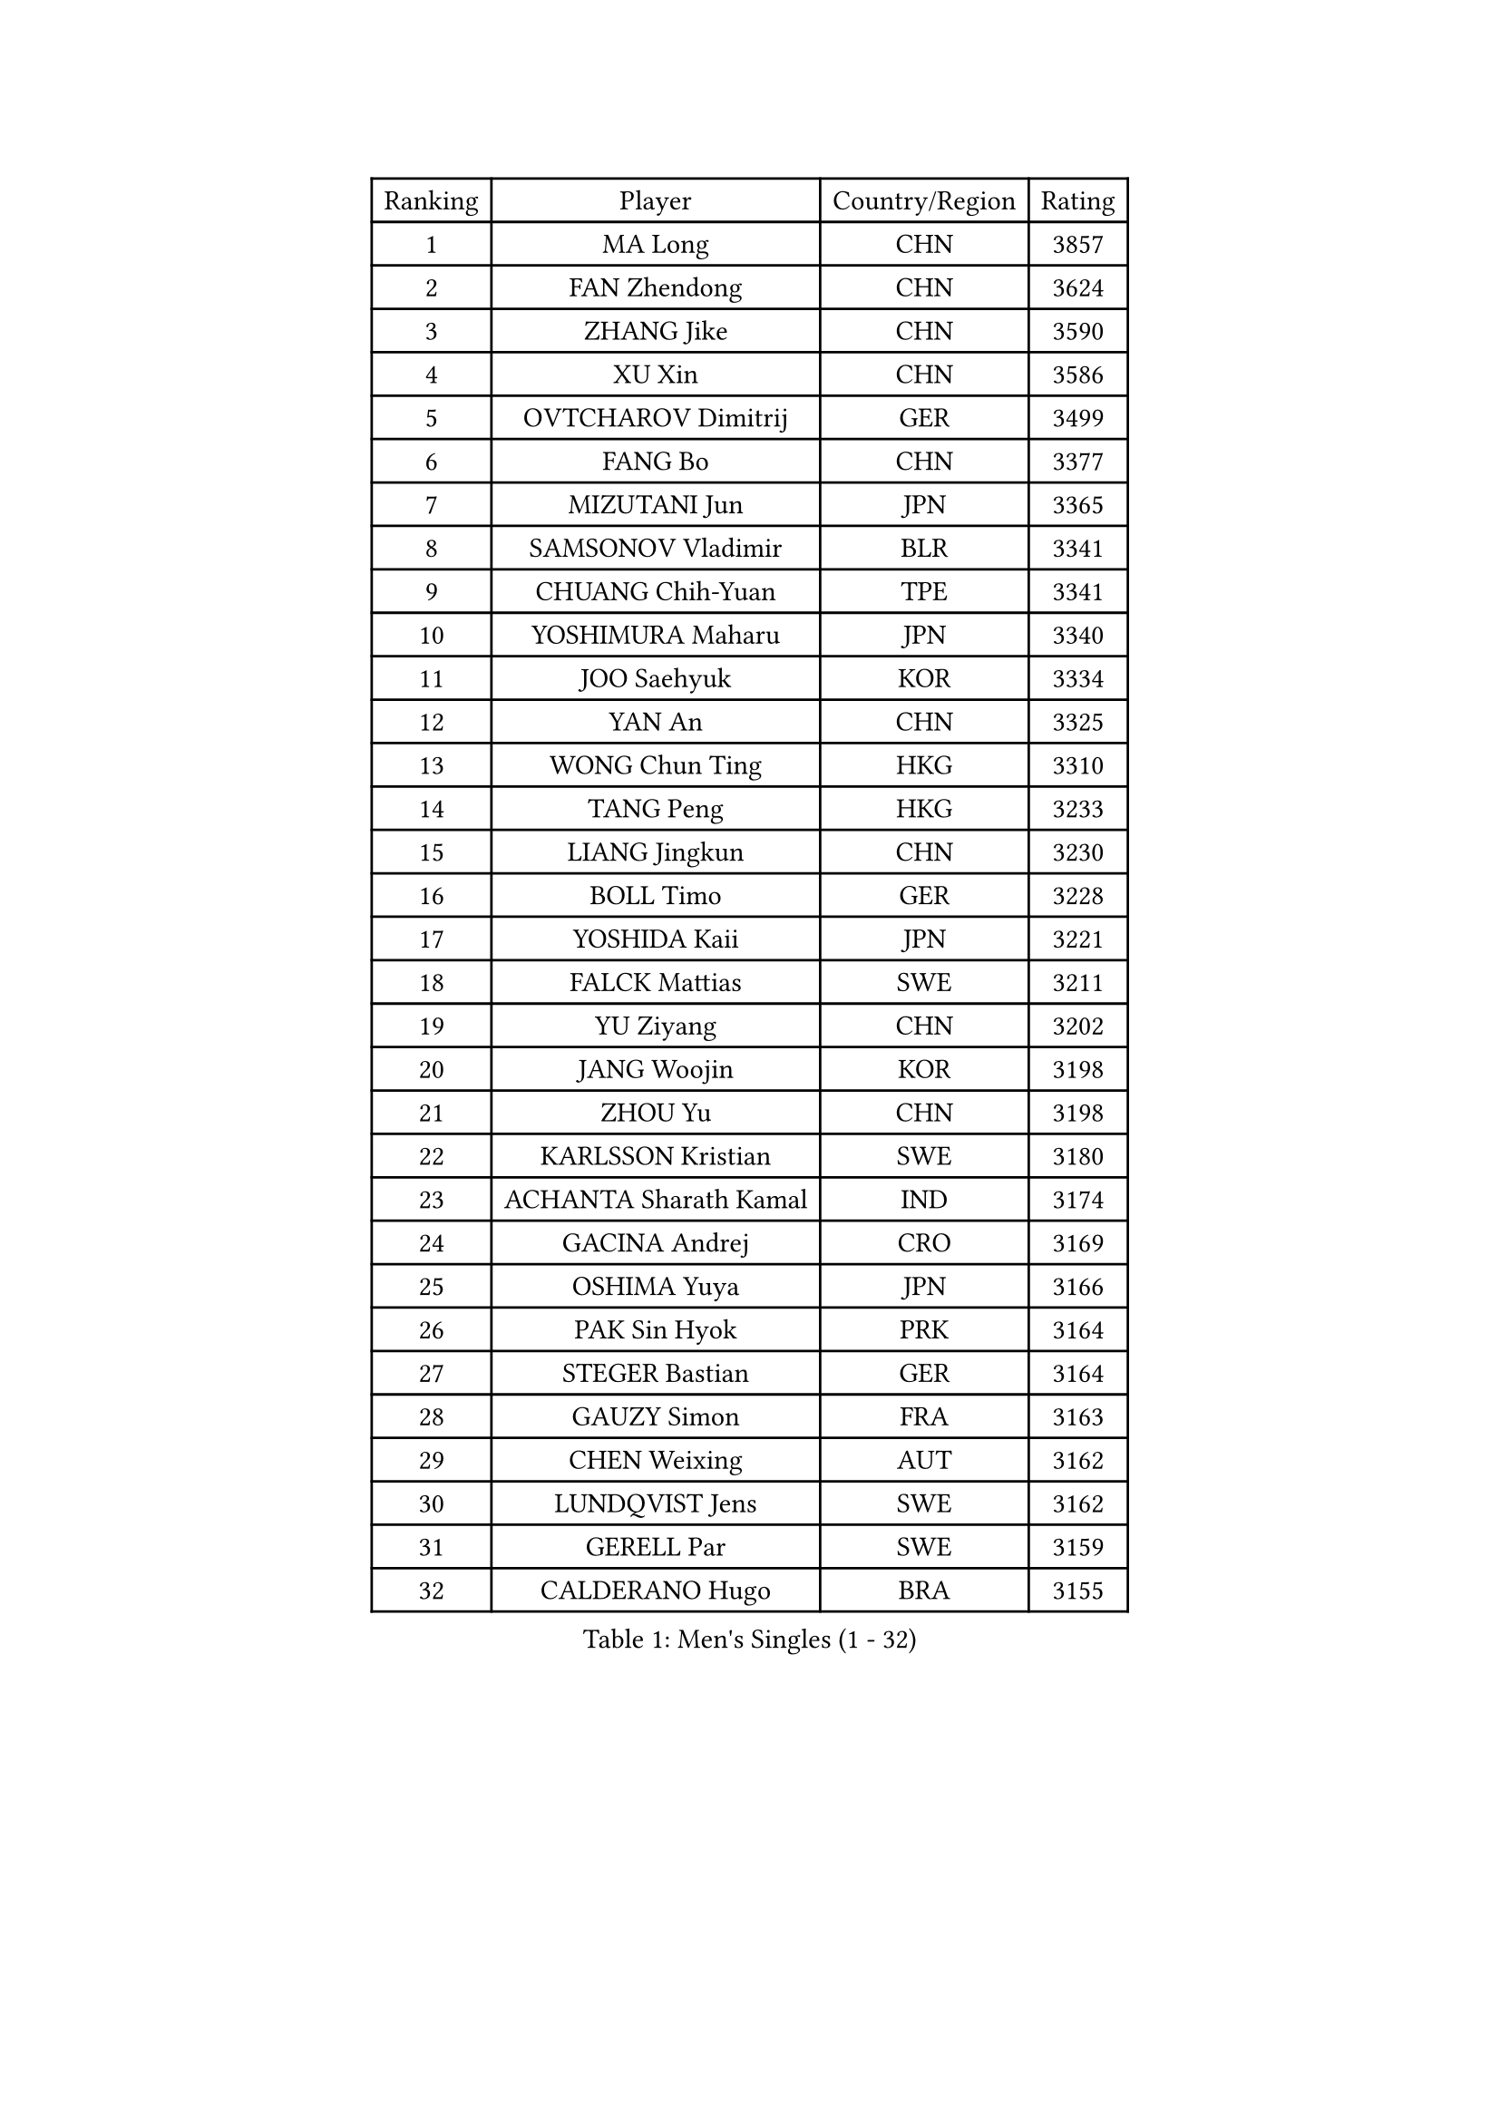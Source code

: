 
#set text(font: ("Courier New", "NSimSun"))
#figure(
  caption: "Men's Singles (1 - 32)",
    table(
      columns: 4,
      [Ranking], [Player], [Country/Region], [Rating],
      [1], [MA Long], [CHN], [3857],
      [2], [FAN Zhendong], [CHN], [3624],
      [3], [ZHANG Jike], [CHN], [3590],
      [4], [XU Xin], [CHN], [3586],
      [5], [OVTCHAROV Dimitrij], [GER], [3499],
      [6], [FANG Bo], [CHN], [3377],
      [7], [MIZUTANI Jun], [JPN], [3365],
      [8], [SAMSONOV Vladimir], [BLR], [3341],
      [9], [CHUANG Chih-Yuan], [TPE], [3341],
      [10], [YOSHIMURA Maharu], [JPN], [3340],
      [11], [JOO Saehyuk], [KOR], [3334],
      [12], [YAN An], [CHN], [3325],
      [13], [WONG Chun Ting], [HKG], [3310],
      [14], [TANG Peng], [HKG], [3233],
      [15], [LIANG Jingkun], [CHN], [3230],
      [16], [BOLL Timo], [GER], [3228],
      [17], [YOSHIDA Kaii], [JPN], [3221],
      [18], [FALCK Mattias], [SWE], [3211],
      [19], [YU Ziyang], [CHN], [3202],
      [20], [JANG Woojin], [KOR], [3198],
      [21], [ZHOU Yu], [CHN], [3198],
      [22], [KARLSSON Kristian], [SWE], [3180],
      [23], [ACHANTA Sharath Kamal], [IND], [3174],
      [24], [GACINA Andrej], [CRO], [3169],
      [25], [OSHIMA Yuya], [JPN], [3166],
      [26], [PAK Sin Hyok], [PRK], [3164],
      [27], [STEGER Bastian], [GER], [3164],
      [28], [GAUZY Simon], [FRA], [3163],
      [29], [CHEN Weixing], [AUT], [3162],
      [30], [LUNDQVIST Jens], [SWE], [3162],
      [31], [GERELL Par], [SWE], [3159],
      [32], [CALDERANO Hugo], [BRA], [3155],
    )
  )#pagebreak()

#set text(font: ("Courier New", "NSimSun"))
#figure(
  caption: "Men's Singles (33 - 64)",
    table(
      columns: 4,
      [Ranking], [Player], [Country/Region], [Rating],
      [33], [APOLONIA Tiago], [POR], [3149],
      [34], [LEE Sang Su], [KOR], [3140],
      [35], [WANG Yang], [SVK], [3136],
      [36], [MATSUDAIRA Kenta], [JPN], [3135],
      [37], [FRANZISKA Patrick], [GER], [3132],
      [38], [ARUNA Quadri], [NGR], [3131],
      [39], [MONTEIRO Joao], [POR], [3128],
      [40], [KOU Lei], [UKR], [3127],
      [41], [SHIBAEV Alexander], [RUS], [3125],
      [42], [MORIZONO Masataka], [JPN], [3124],
      [43], [FEGERL Stefan], [AUT], [3118],
      [44], [FREITAS Marcos], [POR], [3116],
      [45], [ASSAR Omar], [EGY], [3114],
      [46], [NIWA Koki], [JPN], [3114],
      [47], [GROTH Jonathan], [DEN], [3107],
      [48], [LEBESSON Emmanuel], [FRA], [3104],
      [49], [SHIONO Masato], [JPN], [3102],
      [50], [JEOUNG Youngsik], [KOR], [3100],
      [51], [GAO Ning], [SGP], [3088],
      [52], [FILUS Ruwen], [GER], [3085],
      [53], [LEE Jungwoo], [KOR], [3084],
      [54], [LI Ahmet], [TUR], [3081],
      [55], [PITCHFORD Liam], [ENG], [3080],
      [56], [GIONIS Panagiotis], [GRE], [3078],
      [57], [SHANG Kun], [CHN], [3077],
      [58], [#text(gray, "LIU Yi")], [CHN], [3075],
      [59], [MURAMATSU Yuto], [JPN], [3069],
      [60], [WANG Zengyi], [POL], [3069],
      [61], [LI Hu], [SGP], [3065],
      [62], [DESAI Harmeet], [IND], [3061],
      [63], [OH Sangeun], [KOR], [3051],
      [64], [BAUM Patrick], [GER], [3050],
    )
  )#pagebreak()

#set text(font: ("Courier New", "NSimSun"))
#figure(
  caption: "Men's Singles (65 - 96)",
    table(
      columns: 4,
      [Ranking], [Player], [Country/Region], [Rating],
      [65], [MATTENET Adrien], [FRA], [3047],
      [66], [TSUBOI Gustavo], [BRA], [3042],
      [67], [LI Ping], [QAT], [3037],
      [68], [KIM Donghyun], [KOR], [3033],
      [69], [TOKIC Bojan], [SLO], [3031],
      [70], [VLASOV Grigory], [RUS], [3029],
      [71], [ZHOU Qihao], [CHN], [3029],
      [72], [ZHOU Kai], [CHN], [3024],
      [73], [PROKOPCOV Dmitrij], [CZE], [3022],
      [74], [DYJAS Jakub], [POL], [3020],
      [75], [CHEN Feng], [SGP], [3018],
      [76], [DUDA Benedikt], [GER], [3017],
      [77], [HE Zhiwen], [ESP], [3014],
      [78], [JANCARIK Lubomir], [CZE], [3010],
      [79], [JEONG Sangeun], [KOR], [3010],
      [80], [HABESOHN Daniel], [AUT], [3007],
      [81], [GARDOS Robert], [AUT], [3005],
      [82], [ROBINOT Quentin], [FRA], [3005],
      [83], [BROSSIER Benjamin], [FRA], [3003],
      [84], [OUAICHE Stephane], [FRA], [2999],
      [85], [#text(gray, "KIM Hyok Bong")], [PRK], [2999],
      [86], [#text(gray, "SCHLAGER Werner")], [AUT], [2996],
      [87], [LIN Gaoyuan], [CHN], [2995],
      [88], [WANG Eugene], [CAN], [2993],
      [89], [YOSHIDA Masaki], [JPN], [2992],
      [90], [WALTHER Ricardo], [GER], [2992],
      [91], [MACHI Asuka], [JPN], [2992],
      [92], [KONECNY Tomas], [CZE], [2991],
      [93], [JIANG Tianyi], [HKG], [2987],
      [94], [HO Kwan Kit], [HKG], [2981],
      [95], [UEDA Jin], [JPN], [2979],
      [96], [GHOSH Soumyajit], [IND], [2975],
    )
  )#pagebreak()

#set text(font: ("Courier New", "NSimSun"))
#figure(
  caption: "Men's Singles (97 - 128)",
    table(
      columns: 4,
      [Ranking], [Player], [Country/Region], [Rating],
      [97], [ZHAI Yujia], [DEN], [2975],
      [98], [GERALDO Joao], [POR], [2974],
      [99], [CHOE Il], [PRK], [2973],
      [100], [CHEN Chien-An], [TPE], [2967],
      [101], [ELOI Damien], [FRA], [2963],
      [102], [KALLBERG Anton], [SWE], [2960],
      [103], [CHO Seungmin], [KOR], [2960],
      [104], [MATSUDAIRA Kenji], [JPN], [2956],
      [105], [#text(gray, "CHAN Kazuhiro")], [JPN], [2951],
      [106], [KOJIC Frane], [CRO], [2950],
      [107], [GORAK Daniel], [POL], [2950],
      [108], [PAIKOV Mikhail], [RUS], [2950],
      [109], [KIM Minseok], [KOR], [2948],
      [110], [KANG Dongsoo], [KOR], [2948],
      [111], [#text(gray, "OYA Hidetoshi")], [JPN], [2947],
      [112], [PRIMORAC Zoran], [CRO], [2946],
      [113], [MACHADO Carlos], [ESP], [2946],
      [114], [DRINKHALL Paul], [ENG], [2946],
      [115], [MONTEIRO Thiago], [BRA], [2944],
      [116], [OLAH Benedek], [FIN], [2941],
      [117], [ZHMUDENKO Yaroslav], [UKR], [2940],
      [118], [KIM Minhyeok], [KOR], [2940],
      [119], [OIKAWA Mizuki], [JPN], [2939],
      [120], [DEVOS Robin], [BEL], [2936],
      [121], [TANVIRIYAVECHAKUL Padasak], [THA], [2935],
      [122], [PARK Ganghyeon], [KOR], [2934],
      [123], [HIELSCHER Lars], [GER], [2930],
      [124], [#text(gray, "WU Zhikang")], [SGP], [2930],
      [125], [PERSSON Jon], [SWE], [2926],
      [126], [CHIANG Hung-Chieh], [TPE], [2926],
      [127], [ALAMIAN Nima], [IRI], [2926],
      [128], [LAKEEV Vasily], [RUS], [2925],
    )
  )